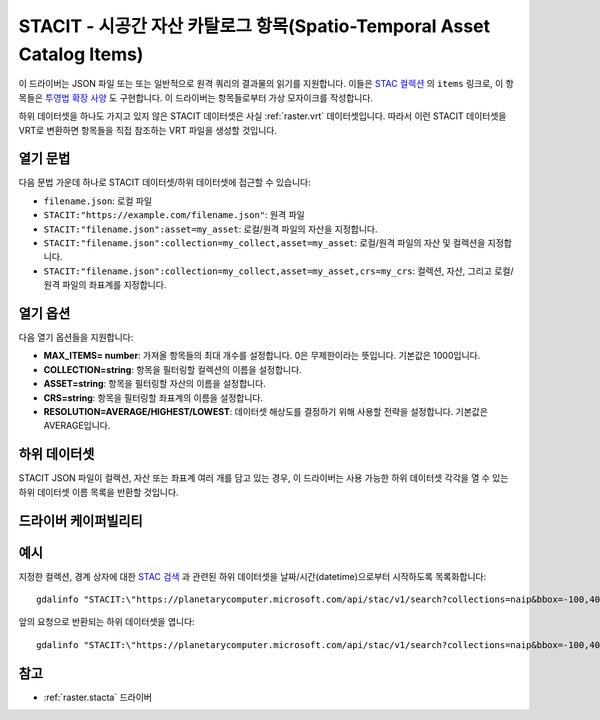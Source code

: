 .. _raster.stacit:

================================================================================
STACIT - 시공간 자산 카탈로그 항목(Spatio-Temporal Asset Catalog Items)
================================================================================

.. versionadded:: 3.4

.. shortname:: STACIT

.. built_in_by_default::

이 드라이버는 JSON 파일 또는 또는 일반적으로 원격 쿼리의 결과물의 읽기를 지원합니다.
이들은 `STAC 컬렉션 <https://github.com/radiantearth/stac-api-spec/blob/master/stac-spec/collection-spec/collection-spec.md>`_ 의 ``items`` 링크로, 이 항목들은 `투영법 확장 사양 <https://github.com/stac-extensions/projection/>`_ 도 구현합니다. 이 드라이버는 항목들로부터 가상 모자이크를 작성합니다.

하위 데이터셋을 하나도 가지고 있지 않은 STACIT 데이터셋은 사실 :ref:`raster.vrt` 데이터셋입니다. 따라서 이런 STACIT 데이터셋을 VRT로 변환하면 항목들을 직접 참조하는 VRT 파일을 생성할 것입니다.

열기 문법
-----------

다음 문법 가운데 하나로 STACIT 데이터셋/하위 데이터셋에 접근할 수 있습니다:

* ``filename.json``: 로컬 파일

* ``STACIT:"https://example.com/filename.json"``: 원격 파일

* ``STACIT:"filename.json":asset=my_asset``: 로컬/원격 파일의 자산을 지정합니다.

* ``STACIT:"filename.json":collection=my_collect,asset=my_asset``: 로컬/원격 파일의 자산 및 컬렉션을 지정합니다.

* ``STACIT:"filename.json":collection=my_collect,asset=my_asset,crs=my_crs``: 컬렉션, 자산, 그리고 로컬/원격 파일의 좌표계를 지정합니다.

열기 옵션
------------

다음 열기 옵션들을 지원합니다:

-  **MAX_ITEMS= number**:
   가져올 항목들의 최대 개수를 설정합니다. 0은 무제한이라는 뜻입니다. 기본값은 1000입니다.

-  **COLLECTION=string**:
   항목을 필터링할 컬렉션의 이름을 설정합니다.

-  **ASSET=string**:
   항목을 필터링할 자산의 이름을 설정합니다.

-  **CRS=string**:
   항목을 필터링할 좌표계의 이름을 설정합니다.

-  **RESOLUTION=AVERAGE/HIGHEST/LOWEST**:
   데이터셋 해상도를 결정하기 위해 사용할 전략을 설정합니다. 기본값은 AVERAGE입니다.

하위 데이터셋
------------

STACIT JSON 파일이 컬렉션, 자산 또는 좌표계 여러 개를 담고 있는 경우, 이 드라이버는 사용 가능한 하위 데이터셋 각각을 열 수 있는 하위 데이터셋 이름 목록을 반환할 것입니다.

드라이버 케이퍼빌리티
-------------------

.. supports_virtualio::

예시
--------

지정한 컬렉션, 경계 상자에 대한 `STAC 검색 <https://github.com/radiantearth/stac-api-spec/tree/master/item-search>`_ 과 관련된 하위 데이터셋을 날짜/시간(datetime)으로부터 시작하도록 목록화합니다:

::

    gdalinfo "STACIT:\"https://planetarycomputer.microsoft.com/api/stac/v1/search?collections=naip&bbox=-100,40,-99,41&datetime=2019-01-01T00:00:00Z%2F..\""


앞의 요청으로 반환되는 하위 데이터셋을 엽니다:

::

    gdalinfo "STACIT:\"https://planetarycomputer.microsoft.com/api/stac/v1/search?collections=naip&bbox=-100,40,-99,41&datetime=2019-01-01T00:00:00Z%2F..\":asset=image"


참고
--------

-  :ref:`raster.stacta` 드라이버


